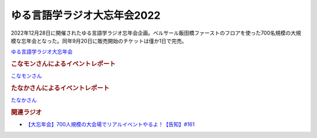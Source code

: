 ゆる言語学ラジオ大忘年会2022
==========================================
.. glossary::
    ゆる言語学ラジオ大忘年会2022 : ゆ

2022年12月28日に開催されたゆる言語学ラジオ忘年会企画。ベルサール飯田橋ファーストのフロアを使った700名規模の大規模な忘年会となった。同年9月20日に販売開始のチケットは僅か1日で完売。

`ゆる言語学ラジオ大忘年会 <https://yurugengo2022.peatix.com/>`_ 

.. rubric:: こなモンさんによるイベントレポート

`こなモンさん <https://twitter.com/konamon_mon_mon>`_

.. image:: https://pbs.twimg.com/media/FlKv849aEAEghk3?format=jpg&name=large
  :width: 40%

.. image:: https://pbs.twimg.com/media/FlKv85DaAAAfO0K?format=jpg&name=large
  :width: 40%

.. rubric:: たなかさんによるイベントレポート

`たなかさん <https://twitter.com/t_n_k_tanaka>`_ 

.. image:: https://pbs.twimg.com/media/FlF19jXaAAQS2q0?format=jpg&name=small
  :width: 40%

.. rubric:: 関連ラジオ
* `【大忘年会】700人規模の大会場でリアルイベントやるよ！【告知】#161`_

.. _【大忘年会】700人規模の大会場でリアルイベントやるよ！【告知】#161: https://www.youtube.com/watch?v=OQMHvSyeBUA
